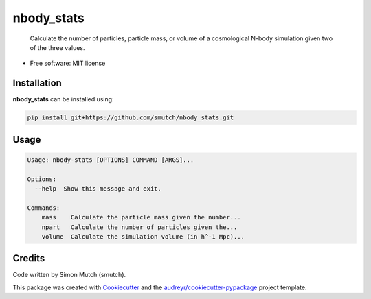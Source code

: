 nbody_stats
===========

    Calculate the number of particles, particle mass, or volume of a cosmological N-body simulation given two of the three values.

* Free software: MIT license

Installation
------------

**nbody_stats** can be installed using:

.. code-block:: sh

    pip install git+https://github.com/smutch/nbody_stats.git


Usage
-----

.. code-block:: sh

    Usage: nbody-stats [OPTIONS] COMMAND [ARGS]...

    Options:
      --help  Show this message and exit.

    Commands:
        mass    Calculate the particle mass given the number...
        npart   Calculate the number of particles given the...
        volume  Calculate the simulation volume (in h^-1 Mpc)...


Credits
-------

Code written by Simon Mutch (smutch).

This package was created with Cookiecutter_ and the 
`audreyr/cookiecutter-pypackage`_ project template.

.. _Cookiecutter: https://github.com/audreyr/cookiecutter
.. _`audreyr/cookiecutter-pypackage`: https://github.com/audreyr/cookiecutter-pypackage
